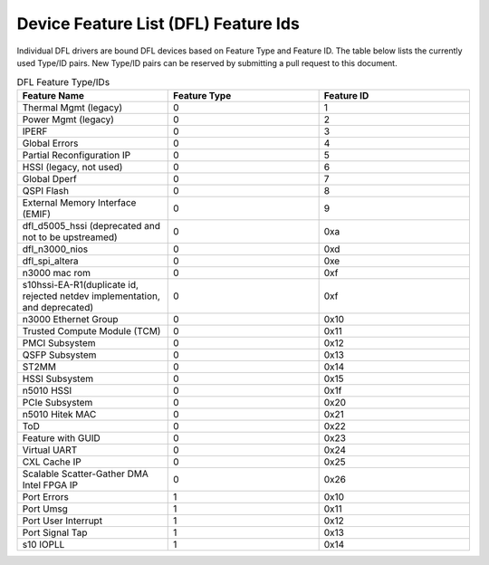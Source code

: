 .. SPDX-License-Identifier: GPL-2.0

========================================
Device Feature List (DFL) Feature Ids
========================================

Individual DFL drivers are bound DFL devices based on Feature Type and
Feature ID.  The table below lists the currently used Type/ID pairs.
New Type/ID pairs can be reserved by submitting a pull request to this
document.


.. list-table:: DFL Feature Type/IDs
   :widths: 2 2 2
   :header-rows: 1

   * - Feature Name
     - Feature Type
     - Feature ID

   * - Thermal Mgmt (legacy)
     - 0
     - 1

   * - Power Mgmt (legacy)
     - 0
     - 2

   * - IPERF
     - 0
     - 3

   * - Global Errors
     - 0
     - 4

   * - Partial Reconfiguration IP
     - 0
     - 5

   * - HSSI (legacy, not used)
     - 0
     - 6

   * - Global Dperf
     - 0
     - 7

   * - QSPI Flash
     - 0
     - 8

   * - External Memory Interface (EMIF)
     - 0
     - 9

   * - dfl_d5005_hssi (deprecated and not to be upstreamed)
     - 0
     - 0xa

   * - dfl_n3000_nios
     - 0
     - 0xd

   * - dfl_spi_altera
     - 0
     - 0xe

   * - n3000 mac rom
     - 0
     - 0xf

   * - s10hssi-EA-R1(duplicate id, rejected netdev implementation, and deprecated)
     - 0
     - 0xf

   * - n3000 Ethernet Group
     - 0
     - 0x10

   * - Trusted Compute Module (TCM) 
     - 0
     - 0x11

   * - PMCI Subsystem
     - 0
     - 0x12

   * - QSFP Subsystem
     - 0
     - 0x13

   * - ST2MM
     - 0
     - 0x14

   * - HSSI Subsystem
     - 0
     - 0x15

   * - n5010 HSSI
     - 0
     - 0x1f

   * - PCIe Subsystem
     - 0
     - 0x20

   * - n5010 Hitek MAC
     - 0
     - 0x21

   * - ToD
     - 0
     - 0x22

   * - Feature with GUID
     - 0
     - 0x23

   * - Virtual UART 
     - 0
     - 0x24

   * - CXL Cache IP
     - 0
     - 0x25

   * - Scalable Scatter-Gather DMA Intel FPGA IP 
     - 0
     - 0x26

   * - Port Errors
     - 1
     - 0x10

   * - Port Umsg
     - 1
     - 0x11

   * - Port User Interrupt
     - 1
     - 0x12

   * - Port Signal Tap
     - 1
     - 0x13

   * - s10 IOPLL
     - 1
     - 0x14

